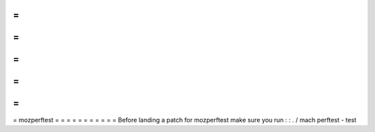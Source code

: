 =
=
=
=
=
=
=
=
=
=
=
mozperftest
=
=
=
=
=
=
=
=
=
=
=
Before
landing
a
patch
for
mozperftest
make
sure
you
run
:
:
.
/
mach
perftest
-
test
